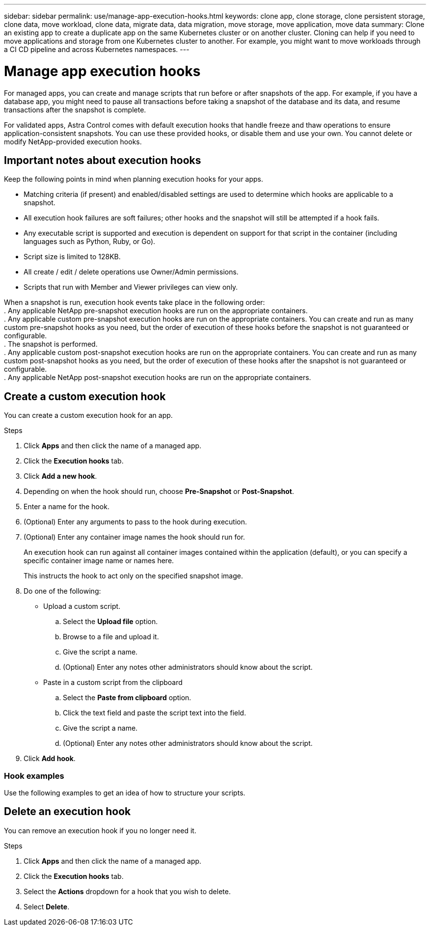 ---
sidebar: sidebar
permalink: use/manage-app-execution-hooks.html
keywords: clone app, clone storage, clone persistent storage, clone data, move workload, clone data, migrate data, data migration, move storage, move application, move data
summary: Clone an existing app to create a duplicate app on the same Kubernetes cluster or on another cluster. Cloning can help if you need to move applications and storage from one Kubernetes cluster to another. For example, you might want to move workloads through a CI CD pipeline and across Kubernetes namespaces.
---

= Manage app execution hooks
:hardbreaks:
:icons: font
:imagesdir: ../media/use/

For managed apps, you can create and manage scripts that run before or after snapshots of the app. For example, if you have a database app, you might need to pause all transactions before taking a snapshot of the database and its data, and resume transactions after the snapshot is complete.

For validated apps, Astra Control comes with default execution hooks that handle freeze and thaw operations to ensure application-consistent snapshots. You can use these provided hooks, or disable them and use your own. You cannot delete or modify NetApp-provided execution hooks.

== Important notes about execution hooks
Keep the following points in mind when planning execution hooks for your apps.

* Matching criteria (if present) and enabled/disabled settings are used to determine which hooks are applicable to a snapshot.
* All execution hook failures are soft failures; other hooks and the snapshot will still be attempted if a hook fails.
* Any executable script is supported and execution is dependent on support for that script in the container (including languages such as Python, Ruby, or Go).
* Script size is limited to 128KB.
* All create / edit / delete operations use Owner/Admin permissions.
* Scripts that run with Member and Viewer privileges can view only.

When a snapshot is run, execution hook events take place in the following order:
. Any applicable NetApp pre-snapshot execution hooks are run on the appropriate containers.
. Any applicable custom pre-snapshot execution hooks are run on the appropriate containers. You can create and run as many custom pre-snapshot hooks as you need, but the order of execution of these hooks before the snapshot is not guaranteed or configurable.
. The snapshot is performed.
. Any applicable custom post-snapshot execution hooks are run on the appropriate containers. You can create and run as many custom post-snapshot hooks as you need, but the order of execution of these hooks after the snapshot is not guaranteed or configurable.
. Any applicable NetApp post-snapshot execution hooks are run on the appropriate containers.

== Create a custom execution hook
You can create a custom execution hook for an app.

.Steps

. Click *Apps* and then click the name of a managed app.
. Click the *Execution hooks* tab.
. Click *Add a new hook*.
. Depending on when the hook should run, choose *Pre-Snapshot* or *Post-Snapshot*.
. Enter a name for the hook.
. (Optional) Enter any arguments to pass to the hook during execution.
. (Optional) Enter any container image names the hook should run for.
+
An execution hook can run against all container images contained within the application (default), or you can specify a specific container image name or names here.
+
This instructs the hook to act only on the specified snapshot image.
. Do one of the following:
* Upload a custom script.
.. Select the *Upload file* option.
.. Browse to a file and upload it.
.. Give the script a name.
.. (Optional) Enter any notes other administrators should know about the script.
* Paste in a custom script from the clipboard
.. Select the *Paste from clipboard* option.
.. Click the text field and paste the script text into the field.
.. Give the script a name.
.. (Optional) Enter any notes other administrators should know about the script.
. Click *Add hook*.

=== Hook examples
Use the following examples to get an idea of how to structure your scripts.

== Delete an execution hook
You can remove an execution hook if you no longer need it.

.Steps

. Click *Apps* and then click the name of a managed app.
. Click the *Execution hooks* tab.
. Select the *Actions* dropdown for a hook that you wish to delete.
. Select *Delete*.

